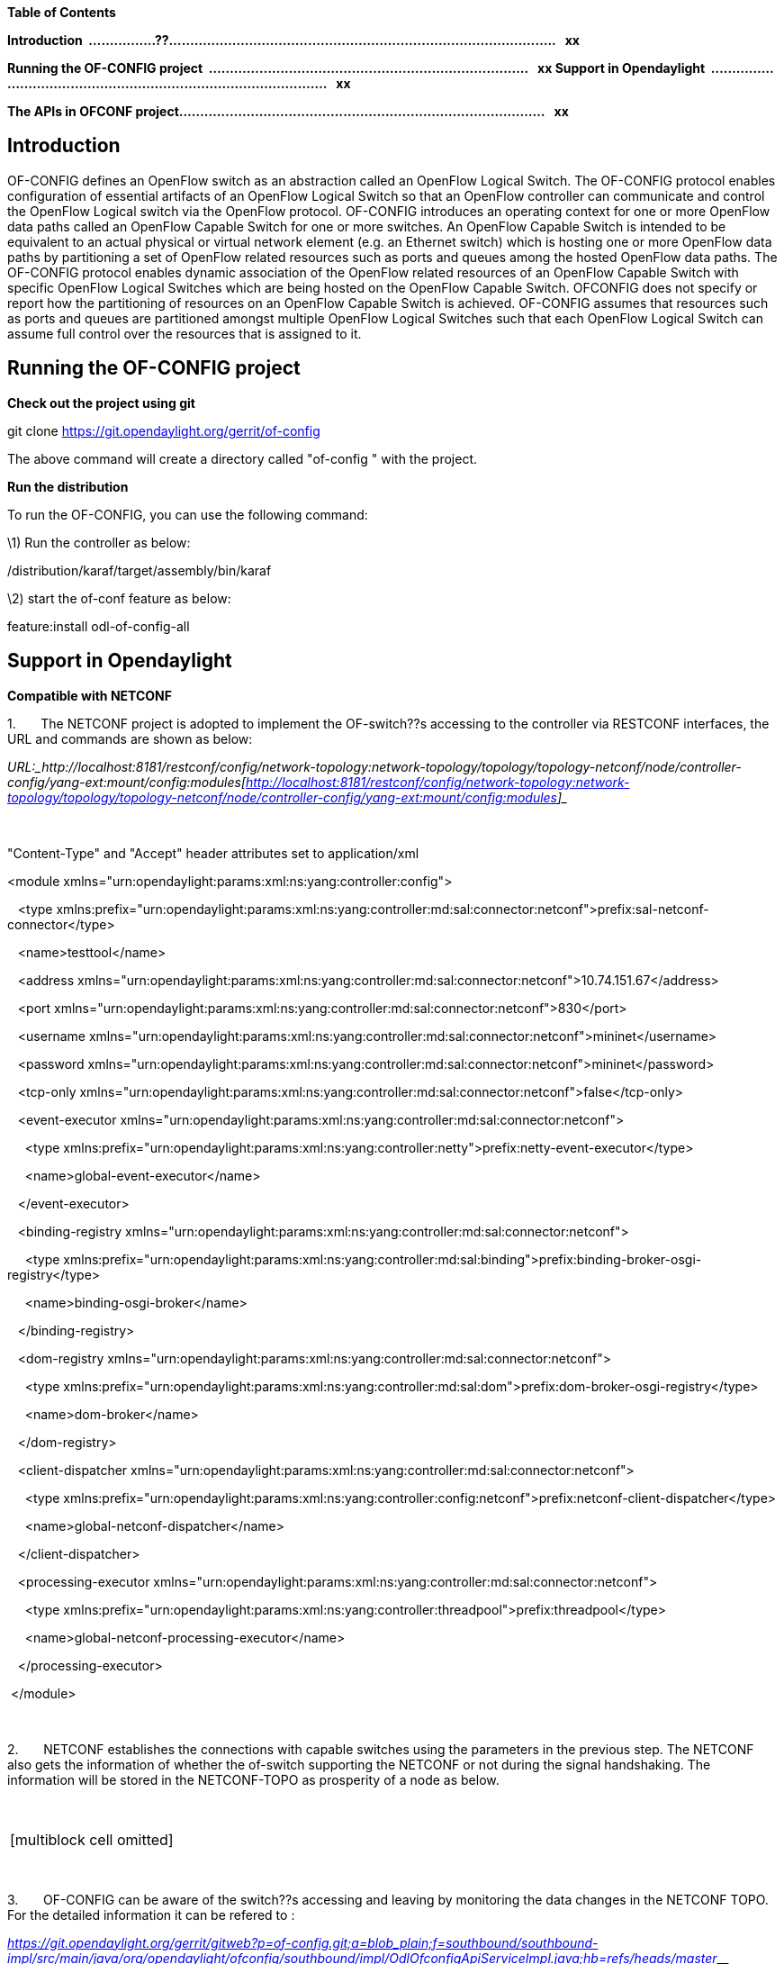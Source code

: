*Table of Contents*

*Introduction 
................??............................................................................................  
xx*

*Running the OF-CONFIG project 
............................................................................  
xx Support in Opendaylight 
...........................................................................................  
xx*

*The APIs in OFCONF
project.......................................................................................  
xx*

Introduction
------------

OF-CONFIG defines an OpenFlow switch as an abstraction called an
OpenFlow Logical Switch. The OF-CONFIG protocol enables configuration of
essential artifacts of an OpenFlow Logical Switch so that an OpenFlow
controller can communicate and control the OpenFlow Logical switch via
the OpenFlow protocol. OF-CONFIG introduces an operating context for one
or more OpenFlow data paths called an OpenFlow Capable Switch for one or
more switches. An OpenFlow Capable Switch is intended to be equivalent
to an actual physical or virtual network element (e.g. an Ethernet
switch) which is hosting one or more OpenFlow data paths by partitioning
a set of OpenFlow related resources such as ports and queues among the
hosted OpenFlow data paths. The OF-CONFIG protocol enables dynamic
association of the OpenFlow related resources of an OpenFlow Capable
Switch with specific OpenFlow Logical Switches which are being hosted on
the OpenFlow Capable Switch. OF­CONFIG does not specify or report how
the partitioning of resources on an OpenFlow Capable Switch is achieved.
OF-CONFIG assumes that resources such as ports and queues are
partitioned amongst multiple OpenFlow Logical Switches such that each
OpenFlow Logical Switch can assume full control over the resources that
is assigned to it.

Running the OF-CONFIG project
-----------------------------

*Check out the project using git*

git clone https://git.opendaylight.org/gerrit/of-config

The above command will create a directory called "of-config " with the
project.

*Run the distribution*

To run the OF-CONFIG, you can use the following command:

\1) Run the controller as below:

./distribution/karaf/target/assembly/bin/karaf

\2) start the of-conf feature as below:

feature:install odl-of-config-all

Support in Opendaylight
-----------------------

*Compatible with NETCONF*

1.       The NETCONF project is adopted to implement the OF-switch??s
accessing to the controller via RESTCONF interfaces, the URL and
commands are shown as below:

_URL:_http://localhost:8181/restconf/config/network-topology:network-topology/topology/topology-netconf/node/controller-config/yang-ext:mount/config:modules[http://localhost:8181/restconf/config/network-topology:network-topology/topology/topology-netconf/node/controller-config/yang-ext:mount/config:modules]__

 

"Content-Type" and "Accept" header attributes set to application/xml

<module xmlns="urn:opendaylight:params:xml:ns:yang:controller:config">

   <type
xmlns:prefix="urn:opendaylight:params:xml:ns:yang:controller:md:sal:connector:netconf">prefix:sal-netconf-connector</type>

   <name>testtool</name>

   <address
xmlns="urn:opendaylight:params:xml:ns:yang:controller:md:sal:connector:netconf">10.74.151.67</address>

   <port
xmlns="urn:opendaylight:params:xml:ns:yang:controller:md:sal:connector:netconf">830</port>

   <username
xmlns="urn:opendaylight:params:xml:ns:yang:controller:md:sal:connector:netconf">mininet</username>

   <password
xmlns="urn:opendaylight:params:xml:ns:yang:controller:md:sal:connector:netconf">mininet</password>

   <tcp-only
xmlns="urn:opendaylight:params:xml:ns:yang:controller:md:sal:connector:netconf">false</tcp-only>

   <event-executor
xmlns="urn:opendaylight:params:xml:ns:yang:controller:md:sal:connector:netconf">

     <type
xmlns:prefix="urn:opendaylight:params:xml:ns:yang:controller:netty">prefix:netty-event-executor</type>

     <name>global-event-executor</name>

   </event-executor>

   <binding-registry
xmlns="urn:opendaylight:params:xml:ns:yang:controller:md:sal:connector:netconf">

     <type
xmlns:prefix="urn:opendaylight:params:xml:ns:yang:controller:md:sal:binding">prefix:binding-broker-osgi-registry</type>

     <name>binding-osgi-broker</name>

   </binding-registry>

   <dom-registry
xmlns="urn:opendaylight:params:xml:ns:yang:controller:md:sal:connector:netconf">

     <type
xmlns:prefix="urn:opendaylight:params:xml:ns:yang:controller:md:sal:dom">prefix:dom-broker-osgi-registry</type>

     <name>dom-broker</name>

   </dom-registry>

   <client-dispatcher
xmlns="urn:opendaylight:params:xml:ns:yang:controller:md:sal:connector:netconf">

     <type
xmlns:prefix="urn:opendaylight:params:xml:ns:yang:controller:config:netconf">prefix:netconf-client-dispatcher</type>

     <name>global-netconf-dispatcher</name>

   </client-dispatcher>

   <processing-executor
xmlns="urn:opendaylight:params:xml:ns:yang:controller:md:sal:connector:netconf">

     <type
xmlns:prefix="urn:opendaylight:params:xml:ns:yang:controller:threadpool">prefix:threadpool</type>

     <name>global-netconf-processing-executor</name>

   </processing-executor>

 </module>

 

2.       NETCONF establishes the connections with capable switches using
the parameters in the previous step. The NETCONF also gets the
information of whether the of-switch supporting the NETCONF or not
during the signal handshaking. The information will be stored in the
NETCONF-TOPO as prosperity of a node as below.

 

[width="100%",cols="<100%",]
|=========================
|[multiblock cell omitted]
|=========================

 

3.       OF-CONFIG can be aware of the switch??s accessing and leaving
by monitoring the data changes in the NETCONF TOPO. For the detailed
information it can be refered to :

https://git.opendaylight.org/gerrit/gitweb?p=of-config.git;a=blob_plain;f=southbound/southbound-impl/src/main/java/org/opendaylight/ofconfig/southbound/impl/OdlOfconfigApiServiceImpl.java;hb=refs/heads/master[_https://git.opendaylight.org/gerrit/gitweb?p=of-config.git;a=blob_plain;f=southbound/southbound-impl/src/main/java/org/opendaylight/ofconfig/southbound/impl/OdlOfconfigApiServiceImpl.java;hb=refs/heads/master_]__

* *

*The establishment of OF-CONF TOPO*

Firstly, OF-CONFIG will check whether the newly accessed switch supports
OF-CONFIG or not by querying the NETCONF.

\1) During the NETCONF connection??s establishment, the NETCONF and the
switches will exchange the their capabilities via the ??hello??
message..

\2) OF-CONFIG gets the connection information between the NETCONF and
switches by monitoring the data changes via the interface of
DataChangeListener.

\3) After the NETCONF connection established, the OF-CONFIG module will
check whether OF-CONFIG capability is in the switch??s capabilities list
which is got in step 1).

\4) If the result of step 3 is yes, the OF-CONFIG will call the
following processing steps to create the TOPO database.

 

For the detailed information it can be referred to:

https://git.opendaylight.org/gerrit/gitweb?p=of-config.git;a=blob_plain;f=southbound/southbound-impl/src/main/java/org/opendaylight/ofconfig/southbound/impl/listener/OfconfigListenerHelper.java;hb=refs/heads/master[_https://git.opendaylight.org/gerrit/gitweb?p=of-config.git;a=blob_plain;f=southbound/southbound-impl/src/main/java/org/opendaylight/ofconfig/southbound/impl/listener/OfconfigListenerHelper.java;hb=refs/heads/master_]__

 

Secondly, the capable switch node and logical switch node are added in
the OF-CONFIG TOPO if the switch supports OF-CONFIG.

OF-CONFIG??s topology compromise: Capable Switch topology(underlay) and
logical Switch topology(overlay). Both of them are enhanced(augment) on

/topo:network-topology/topo:topology/topo:node.

The NETCONF will add the nodes in the Topology via the path
of                                                                    
??/topo:network-topology/topo:topology/topo:node?? if it gets the
configuration information of the switches.

 

For the detailed information it can be referred to :

https://git.opendaylight.org/gerrit/gitweb?p=of-config.git;a=blob;f=southbound/southbound-api/src/main/yang/odl-ofconfig-topology.yang;h=dbdaec46ee59da3791386011f571d7434dd1e416;hb=refs/heads/master[_https://git.opendaylight.org/gerrit/gitweb?p=of-config.git;a=blob;f=southbound/southbound-api/src/main/yang/odl-ofconfig-topology.yang;h=dbdaec46ee59da3791386011f571d7434dd1e416;hb=refs/heads/master_]__

The APIs in OFCONF project
--------------------------

The OF-CONFIG provides the APIs listed in the table as below..

[width="99%",cols="<16%,<14%,<14%,<14%,<14%,<14%,<14%",]
|=======================================================================
|*Short Name* |*Description* |*Type (at M2)* |*Type (at M3)* |*Type
(release)* |*Contract* |*Supporting Code*

|sync-conf-ocs |Synchronize the configuration with Openflow Capable
Switch |Tentative |Provisional |[multiblock cell omitted]
|[multiblock cell omitted] |[multiblock cell omitted]

|modify-controller-connection |Modify the configuration of controller
connection in Openflow Logic Switch |[multiblock cell omitted]
|Provisional |[multiblock cell omitted] |[multiblock cell omitted]
|[multiblock cell omitted]

|create-tls |Create TLS tuunel for Openflow Logic Switch and controller,
and configure authentication certificate |[multiblock cell omitted]
|Provisional |[multiblock cell omitted] |[multiblock cell omitted]
|[multiblock cell omitted]

|opt-flowtable |Operate flow table of Openflow Logic Switch
|[multiblock cell omitted] |Provisional |[multiblock cell omitted]
|[multiblock cell omitted] |[multiblock cell omitted]

|config-tunnel |Configure tunnel in Openflow Logic Switch
|[multiblock cell omitted] |Provisional |[multiblock cell omitted]
|[multiblock cell omitted] |[multiblock cell omitted]

|config-port |Configure port and queue in Openflow Capable Switch
|[multiblock cell omitted] |Provisional |[multiblock cell omitted]
|[multiblock cell omitted] |[multiblock cell omitted]

|config-ols-basic |Configure some basic item in Openflow Logic Switch,
such as dpid and lost-connection-behavior |[multiblock cell omitted]
|Provisional |[multiblock cell omitted] |[multiblock cell omitted]
|[multiblock cell omitted]
|=======================================================================

 

For the detailed implementation of the APIs can refer to :

https://git.opendaylight.org/gerrit/gitweb?p=of-config.git;a=blob;f=southbound/southbound-api/src/main/yang/odl-ofconfig-base-api.yang;h=302c9b1f5bfdb677e207c316ac2e248633ed958b;hb=refs/heads/master[_https://git.opendaylight.org/gerrit/gitweb?p=of-config.git;a=blob;f=southbound/southbound-api/src/main/yang/odl-ofconfig-base-api.yang;h=302c9b1f5bfdb677e207c316ac2e248633ed958b;hb=refs/heads/master_]__

 
